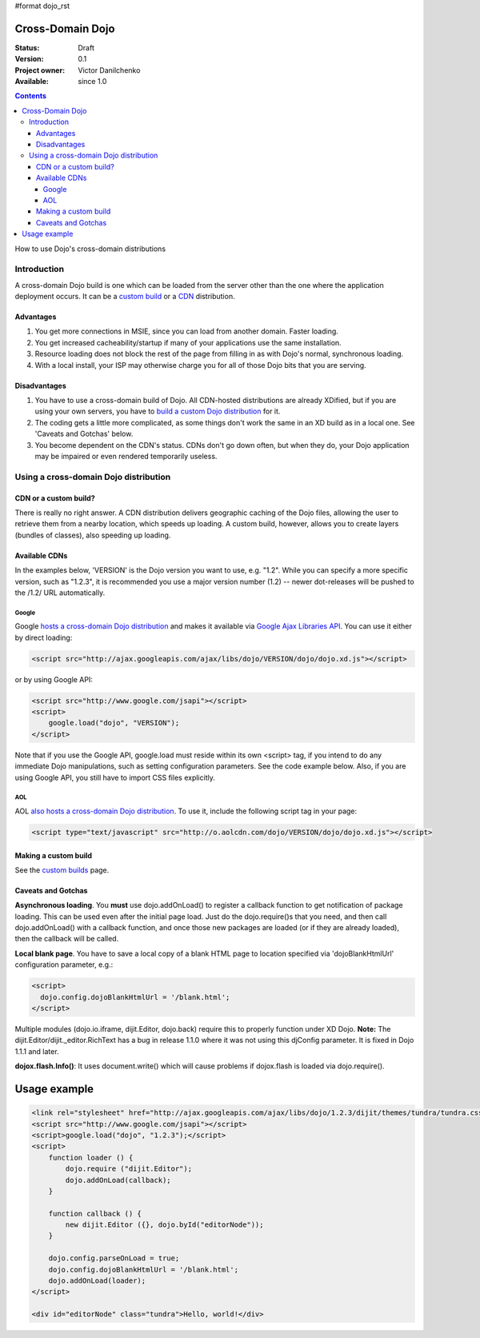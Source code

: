 #format dojo_rst

Cross-Domain Dojo
=================

:Status: Draft
:Version: 0.1
:Project owner: Victor Danilchenko
:Available: since 1.0


.. contents::
   :depth: 4

How to use Dojo's cross-domain distributions

============
Introduction
============

A cross-domain Dojo build is one which can be loaded from the server other than the one where the application deployment occurs. It can be a `custom build <custom-builds>`_ or a `CDN <http://en.wikipedia.org/wiki/Content_Delivery_Network>`_ distribution.

Advantages
__________
#. You get more connections in MSIE, since you can load from another domain. Faster loading.
#. You get increased cacheability/startup if many of your applications use the same installation.
#. Resource loading does not block the rest of the page from filling in as with Dojo's normal, synchronous loading.
#. With a local install, your ISP may otherwise charge you for all of those Dojo bits that you are serving.

Disadvantages
_____________
#. You have to use a cross-domain build of Dojo. All CDN-hosted distributions are already XDified, but if you are using your own servers, you have to `build a custom Dojo distribution <custom-builds>`_ for it.
#. The coding gets a little more complicated, as some things don't work the same in an XD build as in a local one. See 'Caveats and Gotchas' below.
#. You become dependent on the CDN's status. CDNs don't go down often, but when they do, your Dojo application may be impaired or even rendered temporarily useless.

======================================
Using a cross-domain Dojo distribution
======================================
CDN or a custom build?
______________________
There is really no right answer. A CDN distribution delivers geographic caching of the Dojo files, allowing the user to retrieve them from a nearby location, which speeds up loading. A custom build, however, allows you to create layers (bundles of classes), also speeding up loading.

Available CDNs
______________
In the examples below, 'VERSION' is the Dojo version you want to use, e.g. "1.2". While you can specify a more specific version, such as "1.2.3", it is recommended you use a major version number (1.2) -- newer dot-releases will be pushed to the /1.2/ URL automatically. 

Google
~~~~~~
Google `hosts a cross-domain Dojo distribution <http://code.google.com/apis/ajaxlibs/documentation/#dojo>`_ and makes it available via `Google Ajax Libraries API <http://code.google.com/apis/ajaxlibs/>`_. You can use it either by direct loading:

.. code-block :: html

  <script src="http://ajax.googleapis.com/ajax/libs/dojo/VERSION/dojo/dojo.xd.js"></script>

or by using Google API:

.. code-block :: html

  <script src="http://www.google.com/jsapi"></script>
  <script>
      google.load("dojo", "VERSION");
  </script>

Note that if you use the Google API, google.load must reside within its own <script> tag, if you intend to do any immediate Dojo manipulations, such as setting configuration parameters. See the code example below. Also, if you are using Google API, you still have to import CSS files explicitly.


AOL
~~~
AOL `also hosts a cross-domain Dojo distribution <http://dev.aol.com/dojo>`_. To use it, include the following script tag in your page:

.. code-block :: html

  <script type="text/javascript" src="http://o.aolcdn.com/dojo/VERSION/dojo/dojo.xd.js"></script> 

Making a custom build
_____________________
See the `custom builds <custom-builds>`_ page.


Caveats and Gotchas
___________________
**Asynchronous loading**. You **must** use dojo.addOnLoad() to register a callback function to get notification of package loading. This can be used even after the initial page load. Just do the dojo.require()s that you need, and then call dojo.addOnLoad() with a callback function, and once those new packages are loaded (or if they are already loaded), then the callback will be called.

**Local blank page**. You have to save a local copy of a blank HTML page to location specified via 'dojoBlankHtmlUrl' configuration parameter, e.g.:

.. code-block :: html

  <script>
    dojo.config.dojoBlankHtmlUrl = '/blank.html';
  </script>

Multiple modules (dojo.io.iframe, dijit.Editor, dojo.back) require this to properly function under XD Dojo. **Note:** The dijit.Editor/dijit._editor.RichText has a bug in release 1.1.0 where it was not using this djConfig parameter. It is fixed in Dojo 1.1.1 and later.

**dojox.flash.Info()**: It uses document.write() which will cause problems if dojox.flash is loaded via dojo.require().

Usage example
=============

.. code-block :: html

  <link rel="stylesheet" href="http://ajax.googleapis.com/ajax/libs/dojo/1.2.3/dijit/themes/tundra/tundra.css" />
  <script src="http://www.google.com/jsapi"></script>
  <script>google.load("dojo", "1.2.3");</script>
  <script>
      function loader () {
          dojo.require ("dijit.Editor");
          dojo.addOnLoad(callback);
      }    

      function callback () {
          new dijit.Editor ({}, dojo.byId("editorNode"));
      }

      dojo.config.parseOnLoad = true;
      dojo.config.dojoBlankHtmlUrl = '/blank.html';
      dojo.addOnLoad(loader);
  </script>

  <div id="editorNode" class="tundra">Hello, world!</div>
